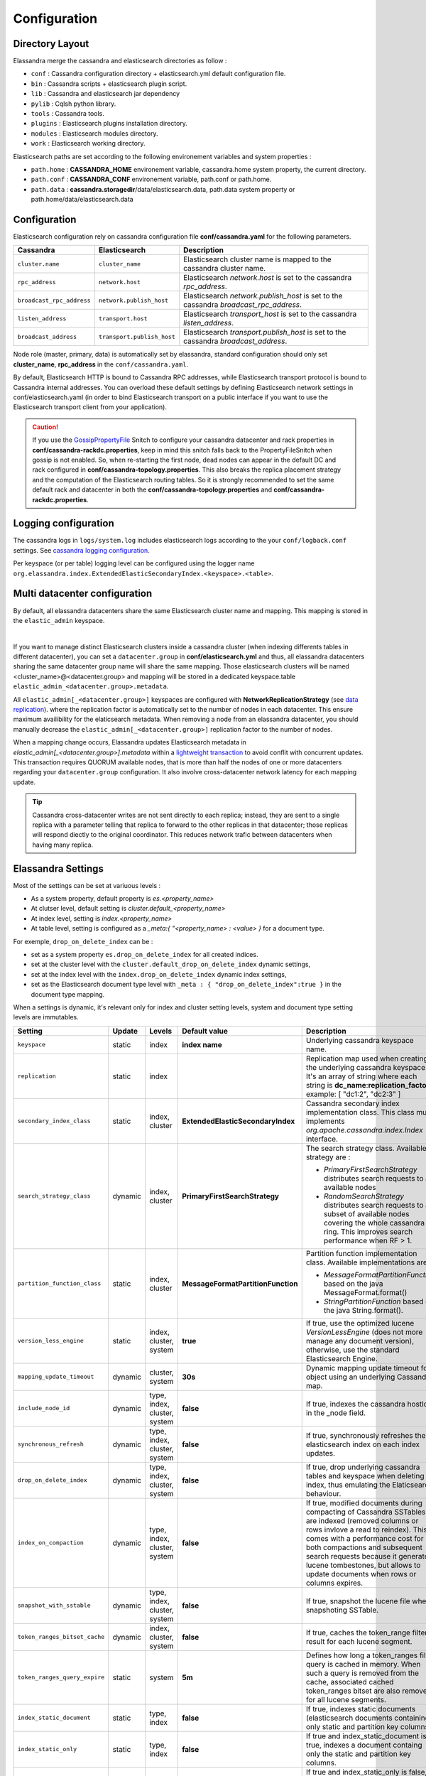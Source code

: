 Configuration
=============

Directory Layout
----------------

Elassandra merge the cassandra and elasticsearch directories as follow :

* ``conf`` : Cassandra configuration directory + elasticsearch.yml default configuration file.
* ``bin`` : Cassandra scripts + elasticsearch plugin script.
* ``lib`` : Cassandra and elasticsearch jar dependency
* ``pylib`` : Cqlsh python library.
* ``tools`` : Cassandra tools.
* ``plugins`` : Elasticsearch plugins installation directory.
* ``modules`` : Elasticsearch modules directory.
* ``work`` : Elasticsearch working directory.

Elasticsearch paths are set according to the following environement variables and system properties :

* ``path.home`` : **CASSANDRA_HOME** environement variable, cassandra.home system property, the current directory.
* ``path.conf`` : **CASSANDRA_CONF** environement variable, path.conf or path.home.
* ``path.data`` : **cassandra.storagedir**/data/elasticsearch.data, path.data system property or path.home/data/elasticsearch.data

.. _elassandra_configuration:

Configuration
-------------

Elasticsearch configuration rely on cassandra configuration file **conf/cassandra.yaml** for the following parameters.

.. cssclass:: table-bordered

+---------------------------+----------------------------+---------------------------------------------------------------------------------------+
| Cassandra                 | Elasticsearch              | Description                                                                           |
+===========================+============================+=======================================================================================+
| ``cluster.name``          | ``cluster_name``           | Elasticsearch cluster name is mapped to the cassandra cluster name.                   |
+---------------------------+----------------------------+---------------------------------------------------------------------------------------+
| ``rpc_address``           | ``network.host``           | Elasticsearch *network.host* is set to the cassandra *rpc_address*.                   |
+---------------------------+----------------------------+---------------------------------------------------------------------------------------+
| ``broadcast_rpc_address`` | ``network.publish_host``   | Elasticsearch *network.publish_host* is set to the cassandra *broadcast_rpc_address*. |
+---------------------------+----------------------------+---------------------------------------------------------------------------------------+
| ``listen_address``        | ``transport.host``         | Elasticsearch *transport_host* is set to the cassandra *listen_address*.              |
+---------------------------+----------------------------+---------------------------------------------------------------------------------------+
| ``broadcast_address``     | ``transport.publish_host`` | Elasticsearch *transport.publish_host*  is set to the cassandra *broadcast_address*.  |
+---------------------------+----------------------------+---------------------------------------------------------------------------------------+

Node role (master, primary, data) is automatically set by elassandra, standard configuration should only set **cluster_name**, **rpc_address** in the ``conf/cassandra.yaml``.

By default, Elasticsearch HTTP is bound to Cassandra RPC addresses, while Elasticsearch transport protocol is bound to Cassandra internal addresses. 
You can overload these default settings by defining Elasticsearch network settings in conf/elasticsearch.yaml (in order to bind Elasticsearch transport on 
a public interface if you want to use the Elasticsearch transport client from your application).

.. CAUTION::
   If you use the `GossipPropertyFile <https://docs.datastax.com/en/cassandra/2.0/cassandra/architecture/architectureSnitchGossipPF_c.html>`_ Snitch to configure your cassandra datacenter and rack properties in **conf/cassandra-rackdc.properties**, keep
   in mind this snitch falls back to the PropertyFileSnitch when gossip is not enabled. So, when re-starting the first node, dead nodes can appear in the default DC and rack configured in **conf/cassandra-topology.properties**. This also
   breaks the replica placement strategy and the computation of the Elasticsearch routing tables. So it is strongly recommended to set the same default rack and datacenter in both the **conf/cassandra-topology.properties** and **conf/cassandra-rackdc.properties**.


Logging configuration
---------------------

The cassandra logs in ``logs/system.log`` includes elasticsearch logs according to the your ``conf/logback.conf`` settings.
See `cassandra logging configuration <https://docs.datastax.com/en/cassandra/2.1/cassandra/configuration/configLoggingLevels_r.html>`_.

Per keyspace (or per table) logging level can be configured using the logger name ``org.elassandra.index.ExtendedElasticSecondaryIndex.<keyspace>.<table>``.


Multi datacenter configuration
------------------------------

By default, all elassandra datacenters share the same Elasticsearch cluster name and mapping. This mapping is stored in the ``elastic_admin`` keyspace.

.. image:: images/elassandra-datacenter-replication.jpg

|

If you want to manage distinct Elasticsearch clusters inside a cassandra cluster (when indexing differents tables in different datacenter), you can set a ``datacenter.group`` in **conf/elasticsearch.yml** and thus, all elassandra datacenters sharing the same datacenter group name will share the same mapping.
Those elasticsearch clusters will be named <cluster_name>@<datacenter.group> and mapping will be stored in a dedicated keyspace.table ``elastic_admin_<datacenter.group>.metadata``.

All ``elastic_admin[_<datacenter.group>]`` keyspaces are configured with **NetworkReplicationStrategy** (see `data replication <https://docs.datastax.com/en/cassandra/2.0/cassandra/architecture/architectureDataDistributeReplication_c.html>`_).
where the replication factor is automatically set to the number of nodes in each datacenter. This ensure maximum availibility for the elaticsearch metadata. When removing a node from an elassandra datacenter, you should manually decrease the ``elastic_admin[_<datacenter.group>]`` replication factor to the number of nodes.

When a mapping change occurs, Elassandra updates Elasticsearch metadata in `elastic_admin[_<datacenter.group>].metadata` within a `lightweight transaction <https://docs.datastax.com/en/cassandra/2.1/cassandra/dml/dml_ltwt_transaction_c.html>`_ to avoid conflit with concurrent updates.
This transaction requires QUORUM available nodes, that is more than half the nodes of one or more datacenters regarding your ``datacenter.group`` configuration.
It also involve cross-datacenter network latency for each mapping update.


.. TIP::
   Cassandra cross-datacenter writes are not sent directly to each replica; instead, they are sent to a single replica with a parameter telling that replica to forward to the other replicas in that datacenter; those replicas will respond diectly to the original coordinator. This reduces network trafic between datacenters when having many replica.


Elassandra Settings
-------------------

Most of the settings can be set at variuous levels :

* As a system property, default property is *es.<property_name>*
* At clutser level, default setting is *cluster.default_<property_name>*
* At index level, setting is *index.<property_name>*
* At table level, setting is configured as a *_meta:{ "<property_name> : <value> }* for a document type.

For exemple, ``drop_on_delete_index`` can be :

* set as a system property ``es.drop_on_delete_index`` for all created indices.
* set at the cluster level with the ``cluster.default_drop_on_delete_index`` dynamic settings,
* set at the index level with the ``index.drop_on_delete_index`` dynamic index settings,
* set as the Elasticsearch document type level with ``_meta : { "drop_on_delete_index":true }`` in the document type mapping.

When a settings is dynamic, it's relevant only for index and cluster setting levels, system and document type setting levels are immutables.

+-------------------------------+---------+------------------------------+------------------------------------+------------------------------------------------------------------------------------------------------------------------------------------------------------------------------------------------+
| Setting                       | Update  | Levels                       | Default value                      | Description                                                                                                                                                                                    |
+===============================+=========+==============================+====================================+================================================================================================================================================================================================+
| ``keyspace``                  | static  | index                        | **index name**                     | Underlying cassandra keyspace name.                                                                                                                                                            |
+-------------------------------+---------+------------------------------+------------------------------------+------------------------------------------------------------------------------------------------------------------------------------------------------------------------------------------------+
| ``replication``               | static  | index                        |                                    | Replication map used when creating the underlying cassandra keyspace. It's an array of string where each string is **dc_name**:**replication_factor** , example: [ "dc1:2", "dc2:3" ]          |
+-------------------------------+---------+------------------------------+------------------------------------+------------------------------------------------------------------------------------------------------------------------------------------------------------------------------------------------+
| ``secondary_index_class``     | static  | index, cluster               | **ExtendedElasticSecondaryIndex**  | Cassandra secondary index implementation class. This class must implements *org.apache.cassandra.index.Index* interface.                                                                       |
+-------------------------------+---------+------------------------------+------------------------------------+------------------------------------------------------------------------------------------------------------------------------------------------------------------------------------------------+
| ``search_strategy_class``     | dynamic | index, cluster               | **PrimaryFirstSearchStrategy**     | The search strategy class. Available strategy are :                                                                                                                                            |
|                               |         |                              |                                    |                                                                                                                                                                                                |
|                               |         |                              |                                    | * *PrimaryFirstSearchStrategy* distributes search requests to all available nodes                                                                                                              |
|                               |         |                              |                                    | * *RandomSearchStrategy* distributes search requests to a subset of available nodes covering the whole cassandra ring. This improves search performance when RF > 1.                           |
+-------------------------------+---------+------------------------------+------------------------------------+------------------------------------------------------------------------------------------------------------------------------------------------------------------------------------------------+
| ``partition_function_class``  | static  | index, cluster               | **MessageFormatPartitionFunction** | Partition function implementation class. Available implementations are :                                                                                                                       |
|                               |         |                              |                                    |                                                                                                                                                                                                |
|                               |         |                              |                                    | * *MessageFormatPartitionFunction* based on the java MessageFormat.format()                                                                                                                    |
|                               |         |                              |                                    | * *StringPartitionFunction* based on the java String.format().                                                                                                                                 |
+-------------------------------+---------+------------------------------+------------------------------------+------------------------------------------------------------------------------------------------------------------------------------------------------------------------------------------------+
| ``version_less_engine``       | static  | index, cluster, system       | **true**                           | If true, use the optimized lucene *VersionLessEngine* (does not more manage any document version), otherwise, use the standard Elasticsearch Engine.                                           |
+-------------------------------+---------+------------------------------+------------------------------------+------------------------------------------------------------------------------------------------------------------------------------------------------------------------------------------------+
| ``mapping_update_timeout``    | dynamic | cluster, system              | **30s**                            | Dynamic mapping update timeout for object using an underlying Cassandra map.                                                                                                                   |
+-------------------------------+---------+------------------------------+------------------------------------+------------------------------------------------------------------------------------------------------------------------------------------------------------------------------------------------+
| ``include_node_id``           | dynamic | type, index, cluster, system | **false**                          | If true, indexes the cassandra hostId in the _node field.                                                                                                                                      |
+-------------------------------+---------+------------------------------+------------------------------------+------------------------------------------------------------------------------------------------------------------------------------------------------------------------------------------------+
| ``synchronous_refresh``       | dynamic | type, index, cluster, system | **false**                          | If true, synchronously refreshes the elasticsearch index on each index updates.                                                                                                                |
+-------------------------------+---------+------------------------------+------------------------------------+------------------------------------------------------------------------------------------------------------------------------------------------------------------------------------------------+
| ``drop_on_delete_index``      | dynamic | type, index, cluster, system | **false**                          | If true, drop underlying cassandra tables and keyspace when deleting an index, thus emulating the Elaticsearch behaviour.                                                                      |
+-------------------------------+---------+------------------------------+------------------------------------+------------------------------------------------------------------------------------------------------------------------------------------------------------------------------------------------+
| ``index_on_compaction``       | dynamic | type, index, cluster, system | **false**                          | If true, modified documents during compacting of Cassandra SSTables are indexed (removed columns or rows invlove a read to reindex).                                                           |
|                               |         |                              |                                    | This comes with a performance cost for both compactions and subsequent search requests because it generates lucene tombestones, but allows to update documents when rows or columns expires.   |
+-------------------------------+---------+------------------------------+------------------------------------+------------------------------------------------------------------------------------------------------------------------------------------------------------------------------------------------+
| ``snapshot_with_sstable``     | dynamic | type, index, cluster, system | **false**                          | If true, snapshot the lucene file when snapshoting SSTable.                                                                                                                                    |
+-------------------------------+---------+------------------------------+------------------------------------+------------------------------------------------------------------------------------------------------------------------------------------------------------------------------------------------+
| ``token_ranges_bitset_cache`` | dynamic | index, cluster, system       | **false**                          | If true, caches the token_range filter result for each lucene segment.                                                                                                                         |
+-------------------------------+---------+------------------------------+------------------------------------+------------------------------------------------------------------------------------------------------------------------------------------------------------------------------------------------+
| ``token_ranges_query_expire`` | static  | system                       | **5m**                             | Defines how long a token_ranges filter query is cached in memory. When such a query is removed from the cache, associated cached token_ranges bitset are also removed for all lucene segments. |
+-------------------------------+---------+------------------------------+------------------------------------+------------------------------------------------------------------------------------------------------------------------------------------------------------------------------------------------+
| ``index_static_document``     | static  | type, index                  | **false**                          | If true, indexes static documents (elasticsearch documents containing only static and partition key columns).                                                                                  |
+-------------------------------+---------+------------------------------+------------------------------------+------------------------------------------------------------------------------------------------------------------------------------------------------------------------------------------------+
| ``index_static_only``         | static  | type, index                  | **false**                          | If true and index_static_document is true, indexes a document containg only the static and partition key columns.                                                                              |
+-------------------------------+---------+------------------------------+------------------------------------+------------------------------------------------------------------------------------------------------------------------------------------------------------------------------------------------+
| ``index_static_columns``      | static  | type, index                  | **false**                          | If true and index_static_only is false, indexes static columns in the elasticsearch documents, otherwise, ignore static columns.                                                               |
+-------------------------------+---------+------------------------------+------------------------------------+------------------------------------------------------------------------------------------------------------------------------------------------------------------------------------------------+

Sizing and tunning
------------------

Basically, Elassandra requires much CPU than standelone Cassandra or Elasticsearch and Elassandra write throughput should be half the cassandra write throughput if you index all columns. If you only index a subset of columns, write performances would be better.

Design recommendations :

* Increase number of Elassandra node or use partitioned index to keep shards size below 50Gb.
* Avoid huge wide rows, write-lock on a wide row can dramatically affect write performance.
* Choose the right Cassandra compaction strategy to fit your workload (See this `blog <https://www.instaclustr.com/blog/2016/01/27/apache-cassandra-compaction/>`_ post by Justin Cameron)

System recommendations :

* Turn swapping off.
* Configure less than half the total memory of your server and up to 30.5Gb. Minimum recommended DRAM for production deployments is 32Gb. If you are not aggregating on text fields, you can probably use less memory to improve file system cache used by Doc Values (See this `excelent blog <https://www.elastic.co/fr/blog/support-in-the-wild-my-biggest-elasticsearch-problem-at-scale>`_ post by Chris Earle).
* Set -Xms to the same value as -Xmx.
* Ensure JNA and jemalloc are correctly installed and enabled.

Write performances
..................

* By default, Elasticsearch analyzes the input data of all fields in a special **_all** field. If you don't need it, disable it.
* By default, Elasticsearch all fields names in a special **_field_names** field. If you don't need it, disable it (elasticsearch-hadoop requires **_field_names** to be enabled).
* By default, Elasticsearch shards are refreshed every second, making new document visible for search within a second. If you don't need it, increase the refresh interval to more than a second, or even turn if off temporarily by setting the refresh interval to -1.
* Use the optimized version less Lucene engine (the default) to reduce index size.
* Disable ``index_on_compaction`` (Default is *false*) to avoid the Lucene segments merge overhead when compacting SSTables.
* Index partitioning may increase write throughput by writing to several Elasticsearch indexes in parallel, but choose an efficient partition function implementation. For exemple, *String.format()* is much more faster that *Message.format()*.

Search performances
...................

* Use 16 to 64 vnodes per node to reduce the complexity of the token_ranges filter.
* Use the *RandomSearchStrategy* and increase the Cassandra Replication Factor to reduce the number of nodes requires for a search request.
* Enable the ``token_ranges_bitset_cache``. This cache compute the token ranges filter once per Lucene segment. Check the token range bitset cache statistics to ensure this caching is efficient.
* Enable Cassandra row caching to reduce the overhead introduce by fetching the requested fields from the underlying Cassandra table.
* Enable Cassandra off-heap row caching in your Cassandra configuration.
* When this is possible, reduce the number of Lucene segments by forcing a merge.




